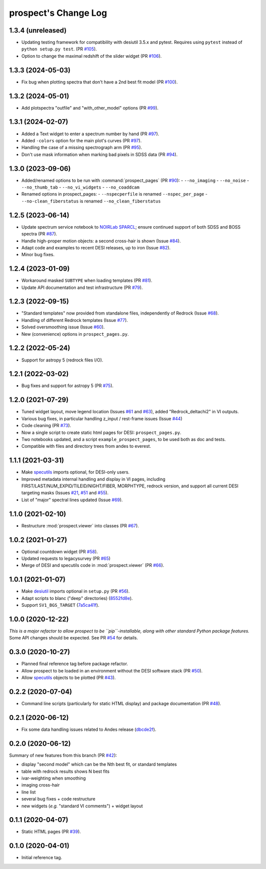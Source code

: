 =====================
prospect's Change Log
=====================

1.3.4 (unreleased)
------------------

* Updating testing framework for compatibility with desiutil 3.5.x and pytest.
  Requires using ``pytest`` instead of ``python setup.py test``.  (PR `#105`_).
* Option to change the maximal redshift of the slider widget (PR `#106`_).

.. _`#105`: https://github.com/desihub/prospect/pull/105
.. _`#106`: https://github.com/desihub/prospect/pull/106

1.3.3 (2024-05-03)
------------------

* Fix bug when plotting spectra that don't have a 2nd best fit model (PR `#100`_).

.. _`#100`: https://github.com/desihub/prospect/pull/100

1.3.2 (2024-05-01)
------------------

* Add plotspectra "outfile" and "with_other_model" options (PR `#99`_).

.. _`#99`: https://github.com/desihub/prospect/pull/99

1.3.1 (2024-02-07)
------------------

* Added a Text widget to enter a spectrum number by hand (PR `#97`_).
* Added ``-colors`` option for the main plot's curves (PR `#97`_).
* Handling the case of a missing spectrograph arm (PR `#95`_).
* Don't use mask information when marking bad pixels in SDSS data (PR `#94`_).

.. _`#97`: https://github.com/desihub/prospect/pull/97
.. _`#95`: https://github.com/desihub/prospect/pull/95
.. _`#94`: https://github.com/desihub/prospect/pull/94

1.3.0 (2023-09-06)
------------------

* Added/renamed options to be run with :command:`prospect_pages` (PR `#90`_):
  - ``--no_imaging``
  - ``--no_noise``
  - ``--no_thumb_tab``
  - ``--no_vi_widgets``
  - ``--no_coaddcam``
* Renamed options in prospect_pages:
  - ``--nspecperfile`` is renamed ``--nspec_per_page``
  - ``--no-clean_fiberstatus`` is renamed ``--no_clean_fiberstatus``

.. _`#90`: https://github.com/desihub/prospect/pull/90

1.2.5 (2023-06-14)
------------------

* Update spectrum service notebook to `NOIRLab SPARCL`_; ensure continued support
  of both SDSS and BOSS spectra (PR `#87`_).
* Handle high-proper motion objects: a second cross-hair is shown (Issue `#84`_).
* Adapt code and examples to recent DESI releases, up to iron (Issue `#82`_).
* Minor bug fixes.

.. _`NOIRLab SPARCL`: https://astrosparcl.datalab.noirlab.edu/
.. _`#87`: https://github.com/desihub/prospect/pull/87
.. _`#84`: https://github.com/desihub/prospect/issues/84
.. _`#82`: https://github.com/desihub/prospect/issues/82

1.2.4 (2023-01-09)
------------------

* Workaround masked ``SUBTYPE`` when loading templates (PR `#81`_).
* Update API documentation and test infrastructure (PR `#79`_).

.. _`#81`: https://github.com/desihub/prospect/pull/81
.. _`#79`: https://github.com/desihub/prospect/pull/79

1.2.3 (2022-09-15)
------------------

* "Standard templates" now provided from standalone files, independently of Redrock (Issue `#68`_).
* Handling of different Redrock templates (Issue `#77`_).
* Solved oversmoothing issue (Issue `#60`_).
* New (convenience) options in ``prospect_pages.py``.

.. _`#68`: https://github.com/desihub/prospect/issues/68
.. _`#77`: https://github.com/desihub/prospect/issues/77
.. _`#60`: https://github.com/desihub/prospect/issues/60

1.2.2 (2022-05-24)
------------------

* Support for astropy 5 (redrock files I/O).

1.2.1 (2022-03-02)
------------------

* Bug fixes and support for astropy 5 (PR `#75`_).

.. _`#75`: https://github.com/desihub/prospect/pull/75

1.2.0 (2021-07-29)
------------------

* Tuned widget layout, move legend location (Issues `#61`_ and `#63`_), added "Redrock_deltachi2" in VI outputs.
* Various bug fixes, in particular handling z_input / rest-frame issues (Issue `#44`_)
* Code cleaning (PR `#73`_).
* Now a single script to create static html pages for DESI: ``prospect_pages.py``.
* Two notebooks updated, and a script ``example_prospect_pages``, to be used both as doc and tests.
* Compatible with files and directory trees from andes to everest.

.. _`#73`: https://github.com/desihub/prospect/pull/73
.. _`#61`: https://github.com/desihub/prospect/issues/61
.. _`#63`: https://github.com/desihub/prospect/issues/63
.. _`#44`: https://github.com/desihub/prospect/issues/44

1.1.1 (2021-03-31)
------------------

* Make specutils_ imports optional, for DESI-only users.
* Improved metadata internal handling and display in VI pages,
  including FIRST/LAST/NUM_EXPID/TILEID/NIGHT/FIBER, MORPHTYPE,
  redrock version, and support all current DESI targeting masks (Issues `#21`_, `#51`_ and `#55`_).
* List of "major" spectral lines updated (Issue `#69`_).

.. _specutils: https://specutils.readthedocs.io
.. _`#21`: https://github.com/desihub/prospect/issues/21
.. _`#51`: https://github.com/desihub/prospect/issues/51
.. _`#55`: https://github.com/desihub/prospect/issues/55
.. _`#69`: https://github.com/desihub/prospect/issues/69

1.1.0 (2021-02-10)
------------------

* Restructure :mod:`prospect.viewer` into classes (PR `#67`_).

.. _`#67`: https://github.com/desihub/prospect/pull/67

1.0.2 (2021-01-27)
------------------

* Optional countdown widget (PR `#58`_).
* Updated requests to legacysurvey (PR `#65`_)
* Merge of DESI and specutils code in :mod:`prospect.viewer` (PR `#66`_).

.. _`#58`: https://github.com/desihub/prospect/pull/58
.. _`#65`: https://github.com/desihub/prospect/pull/65
.. _`#66`: https://github.com/desihub/prospect/pull/66

1.0.1 (2021-01-07)
------------------

* Make desiutil_ imports optional in ``setup.py`` (PR `#56`_).
* Adapt scripts to blanc ("deep" directories) (8552fd8e_).
* Support ``SV1_BGS_TARGET`` (7a5ca41f_).

.. _desiutil: https://github.com/desihub/desiutil
.. _`#56`: https://github.com/desihub/prospect/pull/56
.. _8552fd8e: https://github.com/desihub/prospect/commit/8552fd8ec1801d322e9df3b468ed319109410763
.. _7a5ca41f: https://github.com/desihub/prospect/commit/7a5ca41f41d1e7475c579b256b1e9fdccafe530f

1.0.0 (2020-12-22)
------------------

*This is a major refactor to allow prospect to be ``pip``-installable,
along with other standard Python package features.*  Some API changes should
be expected.  See PR `#54`_ for details.

.. _`#54`: https://github.com/desihub/prospect/pull/54

0.3.0 (2020-10-27)
------------------

* Planned final reference tag before package refactor.
* Allow prospect to be loaded in an environment without the DESI software stack (PR `#50`_).
* Allow specutils_ objects to be plotted (PR `#43`_).

.. _`#50`: https://github.com/desihub/prospect/pull/50
.. _`#43`: https://github.com/desihub/prospect/pull/43
.. _specutils: https://specutils.readthedocs.io

0.2.2 (2020-07-04)
------------------

* Command line scripts (particularly for static HTML display) and package documentation (PR `#48`_).

.. _`#48`: https://github.com/desihub/prospect/pull/48

0.2.1 (2020-06-12)
------------------

* Fix some data handling issues related to Andes release (`dbcde2f`_).

.. _`dbcde2f`: https://github.com/desihub/prospect/commit/dbcde2f0be2b13e96138a9fbac036f083e2f7b24)

0.2.0 (2020-06-12)
------------------

Summary of new features from this branch (PR `#42`_):

- display "second model" which can be the Nth best fit, or standard templates
- table with redrock results shows N best fits
- ivar-weighting when smoothing
- imaging cross-hair
- line list
- several bug fixes + code restructure
- new widgets (*e.g.* "standard VI comments") + widget layout

.. _`#42`: https://github.com/desihub/prospect/pull/42

0.1.1 (2020-04-07)
------------------

* Static HTML pages (PR `#39`_).

.. _`#39`: https://github.com/desihub/prospect/pull/39

0.1.0 (2020-04-01)
------------------

* Initial reference tag.
